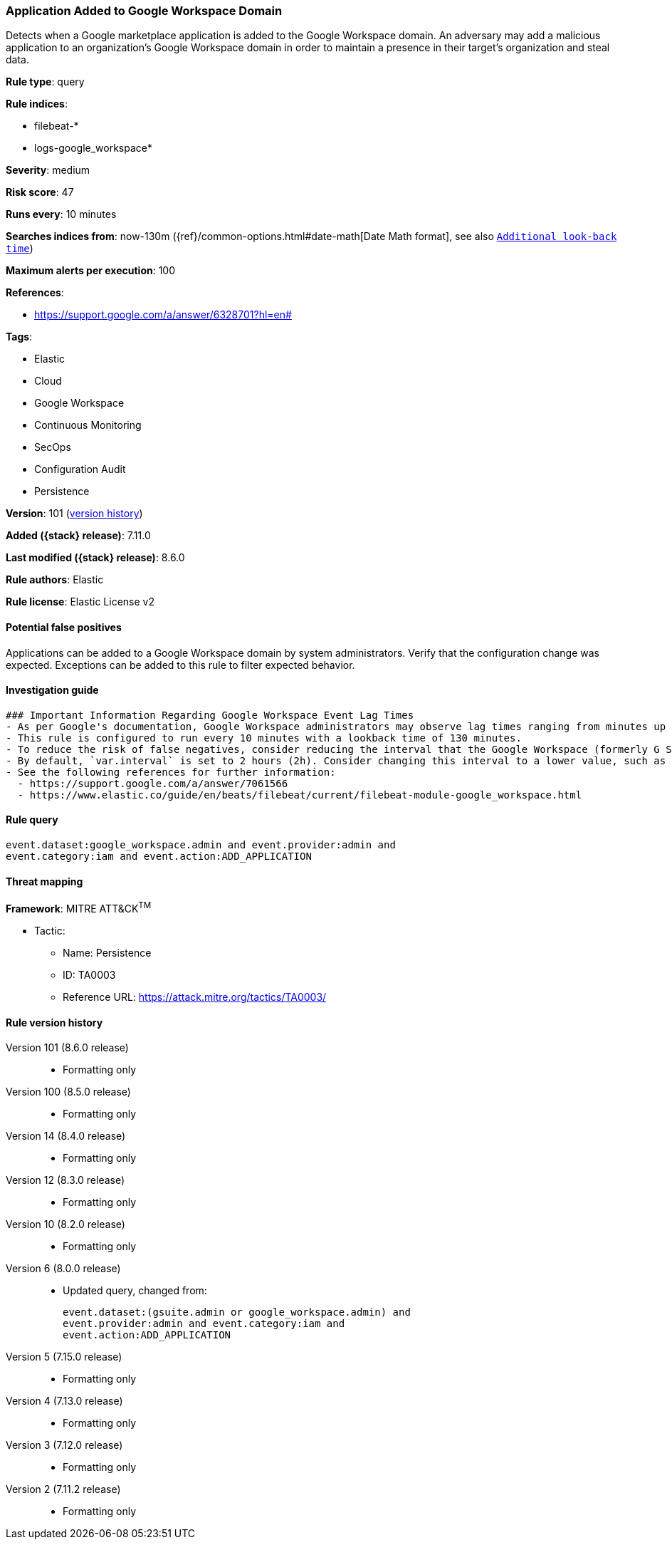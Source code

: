 [[application-added-to-google-workspace-domain]]
=== Application Added to Google Workspace Domain

Detects when a Google marketplace application is added to the Google Workspace domain. An adversary may add a malicious application to an organization’s Google Workspace domain in order to maintain a presence in their target’s organization and steal data.

*Rule type*: query

*Rule indices*:

* filebeat-*
* logs-google_workspace*

*Severity*: medium

*Risk score*: 47

*Runs every*: 10 minutes

*Searches indices from*: now-130m ({ref}/common-options.html#date-math[Date Math format], see also <<rule-schedule, `Additional look-back time`>>)

*Maximum alerts per execution*: 100

*References*:

* https://support.google.com/a/answer/6328701?hl=en#

*Tags*:

* Elastic
* Cloud
* Google Workspace
* Continuous Monitoring
* SecOps
* Configuration Audit
* Persistence

*Version*: 101 (<<application-added-to-google-workspace-domain-history, version history>>)

*Added ({stack} release)*: 7.11.0

*Last modified ({stack} release)*: 8.6.0

*Rule authors*: Elastic

*Rule license*: Elastic License v2

==== Potential false positives

Applications can be added to a Google Workspace domain by system administrators. Verify that the configuration change was expected. Exceptions can be added to this rule to filter expected behavior.

==== Investigation guide


[source,markdown]
----------------------------------
### Important Information Regarding Google Workspace Event Lag Times
- As per Google's documentation, Google Workspace administrators may observe lag times ranging from minutes up to 3 days between the time of an event's occurrence and the event being visible in the Google Workspace admin/audit logs.
- This rule is configured to run every 10 minutes with a lookback time of 130 minutes.
- To reduce the risk of false negatives, consider reducing the interval that the Google Workspace (formerly G Suite) Filebeat module polls Google's reporting API for new events.
- By default, `var.interval` is set to 2 hours (2h). Consider changing this interval to a lower value, such as 10 minutes (10m).
- See the following references for further information:
  - https://support.google.com/a/answer/7061566
  - https://www.elastic.co/guide/en/beats/filebeat/current/filebeat-module-google_workspace.html
----------------------------------


==== Rule query


[source,js]
----------------------------------
event.dataset:google_workspace.admin and event.provider:admin and
event.category:iam and event.action:ADD_APPLICATION
----------------------------------

==== Threat mapping

*Framework*: MITRE ATT&CK^TM^

* Tactic:
** Name: Persistence
** ID: TA0003
** Reference URL: https://attack.mitre.org/tactics/TA0003/

[[application-added-to-google-workspace-domain-history]]
==== Rule version history

Version 101 (8.6.0 release)::
* Formatting only

Version 100 (8.5.0 release)::
* Formatting only

Version 14 (8.4.0 release)::
* Formatting only

Version 12 (8.3.0 release)::
* Formatting only

Version 10 (8.2.0 release)::
* Formatting only

Version 6 (8.0.0 release)::
* Updated query, changed from:
+
[source, js]
----------------------------------
event.dataset:(gsuite.admin or google_workspace.admin) and
event.provider:admin and event.category:iam and
event.action:ADD_APPLICATION
----------------------------------

Version 5 (7.15.0 release)::
* Formatting only

Version 4 (7.13.0 release)::
* Formatting only

Version 3 (7.12.0 release)::
* Formatting only

Version 2 (7.11.2 release)::
* Formatting only

